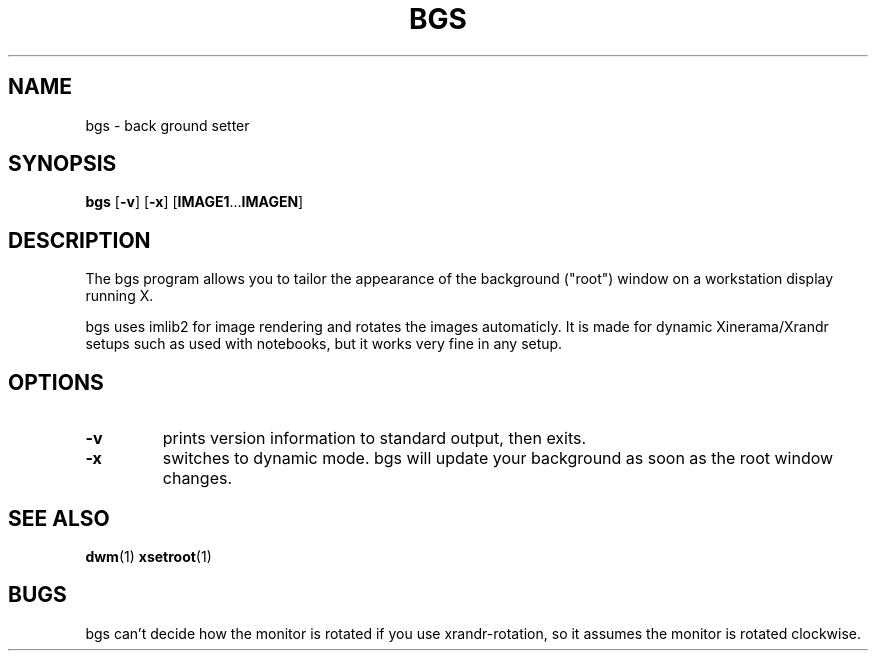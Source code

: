.TH BGS 1 bgs\-VERSION
.SH NAME
bgs \- back ground setter
.SH SYNOPSIS
.B bgs
.RB [ \-v ]
.RB [ \-x ]
.RB [ IMAGE1 ... IMAGEN ]
.SH DESCRIPTION
The bgs program allows you to tailor the appearance of the background ("root")
window on a workstation display running X.
.P
bgs uses imlib2 for image rendering and rotates the images automaticly. It
is made for dynamic Xinerama/Xrandr setups such as used with notebooks,
but it works very fine in any setup.
.P
.SH OPTIONS
.TP
.B \-v
prints version information to standard output, then exits.
.TP
.B \-x
switches to dynamic mode. bgs will update your background as soon as
the root window changes.
.SH SEE ALSO
.BR dwm (1)
.BR xsetroot (1)
.SH BUGS
bgs can't decide how the monitor is rotated if you use xrandr-rotation,
so it assumes the monitor is rotated clockwise.
